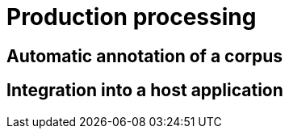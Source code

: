 = Production processing

== Automatic annotation of a corpus

== Integration into a host application

